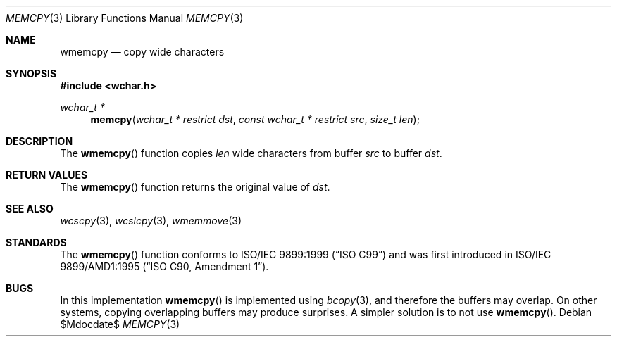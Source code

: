 .\" Copyright (c) 1990, 1991 The Regents of the University of California.
.\" All rights reserved.
.\"
.\" This code is derived from software contributed to Berkeley by
.\" Chris Torek and the American National Standards Committee X3,
.\" on Information Processing Systems.
.\"
.\" Redistribution and use in source and binary forms, with or without
.\" modification, are permitted provided that the following conditions
.\" are met:
.\" 1. Redistributions of source code must retain the above copyright
.\"    notice, this list of conditions and the following disclaimer.
.\" 2. Redistributions in binary form must reproduce the above copyright
.\"    notice, this list of conditions and the following disclaimer in the
.\"    documentation and/or other materials provided with the distribution.
.\" 3. Neither the name of the University nor the names of its contributors
.\"    may be used to endorse or promote products derived from this software
.\"    without specific prior written permission.
.\"
.\" THIS SOFTWARE IS PROVIDED BY THE REGENTS AND CONTRIBUTORS ``AS IS'' AND
.\" ANY EXPRESS OR IMPLIED WARRANTIES, INCLUDING, BUT NOT LIMITED TO, THE
.\" IMPLIED WARRANTIES OF MERCHANTABILITY AND FITNESS FOR A PARTICULAR PURPOSE
.\" ARE DISCLAIMED.  IN NO EVENT SHALL THE REGENTS OR CONTRIBUTORS BE LIABLE
.\" FOR ANY DIRECT, INDIRECT, INCIDENTAL, SPECIAL, EXEMPLARY, OR CONSEQUENTIAL
.\" DAMAGES (INCLUDING, BUT NOT LIMITED TO, PROCUREMENT OF SUBSTITUTE GOODS
.\" OR SERVICES; LOSS OF USE, DATA, OR PROFITS; OR BUSINESS INTERRUPTION)
.\" HOWEVER CAUSED AND ON ANY THEORY OF LIABILITY, WHETHER IN CONTRACT, STRICT
.\" LIABILITY, OR TORT (INCLUDING NEGLIGENCE OR OTHERWISE) ARISING IN ANY WAY
.\" OUT OF THE USE OF THIS SOFTWARE, EVEN IF ADVISED OF THE POSSIBILITY OF
.\" SUCH DAMAGE.
.\"
.\"	$OpenBSD: memcpy.3,v 1.7 2007/05/31 19:19:32 jmc Exp $
.\"
.Dd $Mdocdate$
.Dt MEMCPY 3
.Os
.Sh NAME
.Nm wmemcpy
.Nd copy wide characters
.Sh SYNOPSIS
.Fd #include <wchar.h>
.Ft wchar_t *
.Fn memcpy "wchar_t * restrict dst" "const wchar_t * restrict src" "size_t len"
.Sh DESCRIPTION
The
.Fn wmemcpy
function copies
.Fa len
wide characters from buffer
.Fa src
to buffer
.Fa dst .
.Sh RETURN VALUES
The
.Fn wmemcpy
function returns the original value of
.Fa dst .
.Sh SEE ALSO
.Xr wcscpy 3 ,
.Xr wcslcpy 3 ,
.Xr wmemmove 3
.Sh STANDARDS
The
.Fn wmemcpy
function conforms to
.St -isoC-99
and was first introduced in
.St -isoC-amd1 .
.Sh BUGS
In this implementation
.Fn wmemcpy
is implemented using
.Xr bcopy 3 ,
and therefore the buffers may overlap.
On other systems, copying overlapping buffers may produce surprises.
A simpler solution is to not use
.Fn wmemcpy .
